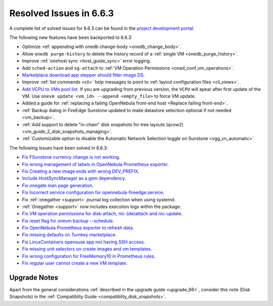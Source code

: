 .. _resolved_issues_663:

Resolved Issues in 6.6.3
--------------------------------------------------------------------------------

A complete list of solved issues for 6.6.3 can be found in the `project development portal <https://github.com/OpenNebula/one/milestone/67?closed=1>`__.

The following new features have been backported to 6.6.3:

- Optimize :ref:`appending with onedb change-body <onedb_change_body>`.
- Allow ``onedb purge-history`` to delete the history record of a :ref:`single VM <onedb_purge_history>`.
- Improve :ref:`onehost sync <host_guide_sync>` error logging.
- Add ``sched-action`` and ``sg-attach`` to :ref:`VM Operation Permissions <oned_conf_vm_operations>`.
- `Marketplace download app stepper should filter image DS <https://github.com/OpenNebula/one/issues/6213>`__.
- Improve :ref:`list commands <cli>`  help messages to point to :ref:`layout configuration files <cli_views>`.
- `Add VCPU to VMs pool list <https://github.com/OpenNebula/one/issues/6111>`__. If you are upgrading from previous version, the ``VCPU`` will apear after first update of the VM. Use ``onevm update <vm_id> --append <empty_file>`` to force VM update.
- Added a guide for :ref:`replacing a failing OpenNebula front-end host <Replace failing front-end>`.
- :ref:`Backup dialog in FireEdge Sunstone updated to make datastore selection optional if not needed <vm_backup>`.
- :ref:`Add support to delete "in-chain" disk snapshots for tree layouts (qcow2) <vm_guide_2_disk_snapshots_managing>`.
- :ref:`Customizable option to disable the Automatic Network Selection toggle on Sunstone <vgg_vn_automatic>`


The following issues have been solved in 6.6.3:

- `Fix FSunstone currency change is not working <https://github.com/OpenNebula/one/issues/6222>`__.
- `Fix wrong management of labels in OpenNebula Prometheus exporter <https://github.com/OpenNebula/one/issues/6226>`__.
- `Fix Creating a new image ends with wrong DEV_PREFIX <https://github.com/OpenNebula/one/issues/6214>`__.
- `Include HostSyncManager as a gem dependency <https://github.com/OpenNebula/one/issues/6245>`__.
- `Fix onegate man page generation <https://github.com/OpenNebula/one/issues/6172>`__.
- `Fix Incorrect service configuration for opennebula-fireedge.service <https://github.com/OpenNebula/one/issues/6241>`__.
- Fix :ref:`onegather <support>` journal log collection when using systemd.
- :ref:`Onegather <support>` now includes execution logs within the package.
- `Fix VM operation permissions for disk-attach, nic-(de)attach and nic-update <https://github.com/OpenNebula/one/issues/6239>`__.
- `Fix reset flag for onevm backup --schedule <https://github.com/OpenNebula/one/issues/6193>`__.
- `Fix OpenNebula Prometheus exporter to refresh data <https://github.com/OpenNebula/one/issues/6236>`__.
- `Fix missing defaults on Turnkey marketplace <https://github.com/OpenNebula/one/issues/6258>`__.
- `Fix LinuxContainers opensuse app not having SSH access <https://github.com/OpenNebula/one/issues/6257>`__.
- `Fix missing unit selectors on create images and vm templates <https://github.com/OpenNebula/one/issues/6136>`__.
- `Fix wrong configuration for FreeMemory10 in Prometheus rules <https://github.com/OpenNebula/one/issues/6225>`__.
- `Fix regular user cannot create a new VM template <https://github.com/OpenNebula/one/issues/6129>`__.


Upgrade Notes
================================================================================

Apart from the general considerations :ref:`described in the upgrade guide <upgrade_66>`, consider this note (Disk Snapshots) in the :ref:`Compatiblity Guide <compatiblity_disk_snapshots>`.
